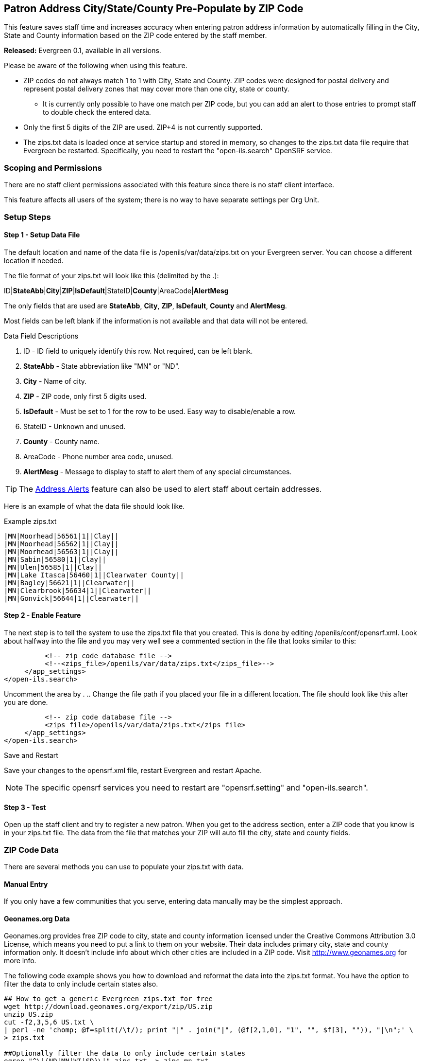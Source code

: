 Patron Address City/State/County Pre-Populate by ZIP Code
---------------------------------------------------------

indexterm:[zips.txt, Populate Address by ZIP Code, ZIP code]

This feature saves staff time and increases accuracy when entering patron address information by
automatically filling in the City, State and County information based on the
ZIP code entered by the staff member.

*Released:* Evergreen 0.1, available in all versions.

Please be aware of the following when using this feature.

* ZIP codes do not always match 1 to 1 with City, State and County.  ZIP codes were designed for postal delivery and represent postal delivery zones that may cover more than one city, state or county.
** It is currently only possible to have one match per ZIP code, but you can add an alert to those entries to prompt staff to double check the entered data.
* Only the first 5 digits of the ZIP are used.  ZIP+4 is not currently supported.
* The zips.txt data is loaded once at service startup and stored in memory, so changes to the zips.txt data file require that Evergreen be restarted.  Specifically, you need to restart the "open-ils.search" OpenSRF service.


Scoping and Permissions
~~~~~~~~~~~~~~~~~~~~~~~

There are no staff client permissions associated with this feature since there is no staff client interface.

This feature affects all users of the system; there is no way to have separate settings per Org Unit.

Setup Steps
~~~~~~~~~~~

Step 1 - Setup Data File
^^^^^^^^^^^^^^^^^^^^^^^^

The default location and name of the data file is /openils/var/data/zips.txt on your Evergreen server.  You can choose a different location if needed.

The file format of your zips.txt will look like this (delimited by the .):

ID|*StateAbb*|*City*|*ZIP*|*IsDefault*|StateID|*County*|AreaCode|*AlertMesg*

The only fields that are used are *StateAbb*, *City*, *ZIP*, *IsDefault*, *County* and *AlertMesg*.

Most fields can be left blank if the information is not available and that data will not be entered.

.Data Field Descriptions
. ID - ID field to uniquely identify this row.  Not required, can be left blank.
. *StateAbb* - State abbreviation like "MN" or "ND".
. *City* - Name of city.
. *ZIP* - ZIP code, only first 5 digits used.
. *IsDefault* - Must be set to 1 for the row to be used.  Easy way to disable/enable a row.
. StateID - Unknown and unused.
. *County* - County name.
. AreaCode - Phone number area code, unused.
. *AlertMesg* - Message to display to staff to alert them of any special circumstances.

TIP: The <<_address_alert,Address Alerts>> feature can also be used to alert staff about certain addresses.

Here is an example of what the data file should look like.

.Example zips.txt
----
|MN|Moorhead|56561|1||Clay||
|MN|Moorhead|56562|1||Clay||
|MN|Moorhead|56563|1||Clay||
|MN|Sabin|56580|1||Clay||
|MN|Ulen|56585|1||Clay||
|MN|Lake Itasca|56460|1||Clearwater County||
|MN|Bagley|56621|1||Clearwater||
|MN|Clearbrook|56634|1||Clearwater||
|MN|Gonvick|56644|1||Clearwater||
----

Step 2 - Enable Feature
^^^^^^^^^^^^^^^^^^^^^^^

The next step is to tell the system to use the zips.txt file that you created. This is done by editing /openils/conf/opensrf.xml. Look about halfway into the file and you may very well see a commented section in the file that looks similar to this:

----
          <!-- zip code database file -->
          <!--<zips_file>/openils/var/data/zips.txt</zips_file>-->
     </app_settings>
</open-ils.search>
----

Uncomment the area by . ..  Change the file path if you placed your file in a different location.  The file should look like this after you are done.

----
          <!-- zip code database file -->
          <zips_file>/openils/var/data/zips.txt</zips_file>
     </app_settings>
</open-ils.search>
----

.Save and Restart
Save your changes to the opensrf.xml file, restart Evergreen and restart Apache.

NOTE: The specific opensrf services you need to restart are "opensrf.setting" and "open-ils.search".

Step 3 - Test
^^^^^^^^^^^^^

Open up the staff client and try to register a new patron.  When you get to the address section, enter a ZIP code that you know is in your zips.txt file.  The data from the file that matches your ZIP will auto fill the city, state and county fields.

ZIP Code Data
~~~~~~~~~~~~~

There are several methods you can use to populate your zips.txt with data.

Manual Entry
^^^^^^^^^^^^

If you only have a few communities that you serve, entering data manually may be the simplest approach.

Geonames.org Data
^^^^^^^^^^^^^^^^^

Geonames.org provides free ZIP code to city, state and county information licensed under the Creative Commons Attribution 3.0 License, which means you need to put a link to them on your website.  Their data includes primary city, state and county information only.  It doesn't include info about which other cities are included in a ZIP code.  Visit http://www.geonames.org for more info.

The following code example shows you how to download and reformat the data into the zips.txt format.  You have the option to filter the data to only include certain states also.

[source,bash]
----
## How to get a generic Evergreen zips.txt for free
wget http://download.geonames.org/export/zip/US.zip
unzip US.zip
cut -f2,3,5,6 US.txt \
| perl -ne 'chomp; @f=split(/\t/); print "|" . join("|", (@f[2,1,0], "1", "", $f[3], "")), "|\n";' \
> zips.txt

##Optionally filter the data to only include certain states
egrep "^\|(ND|MN|WI|SD)\|" zips.txt  > zips-mn.txt
----

Commercial Data
^^^^^^^^^^^^^^^

There are many vendors that sell databases that include ZIP code to city, state and county information.  A web search will easily find them.  Many of the commercial vendors will include more information on which ZIP codes cover multiple cities, counties and states, which you could use to populate the alert field.

Existing Patron Database
^^^^^^^^^^^^^^^^^^^^^^^^

Another possibility is to use your current patron database to build your zips.txt.  Pull out the current ZIP, city, state, county unique rows and use them to form your zips.txt.

.Small Sites

For sites that serve a small geographic area (less than 30 ZIP codes), an sql query like the following will create a zips.txt for you.  It outputs the number of matches as the first field and sorts by ZIP code and number of matches.  You would need to go through the resulting file and deal with duplicates manually.

[source,bash]
----
psql egdb26 -A -t -F $'|' \
 -c "SELECT count(substring(post_code from 1 for 5)) as zipcount, state, \
 city, substring(post_code from 1 for 5) as pc, \
 '1', '', county, '', '' FROM actor.usr_address \
 group by pc, city, state, county \
 order by pc, zipcount DESC" > zips.txt
----

.Larger Sites
For larger sites Ben Ostrowsky at ESI created a pair of scripts that handles deduping the results and adding in county information.  Instructions for use are included in the files.

* http://git.esilibrary.com/?p=migration-tools.git;a=blob;f=elect_ZIPs
* http://git.esilibrary.com/?p=migration-tools.git;a=blob;f=enrich_ZIPs


Development
~~~~~~~~~~~

If you need to make changes to how this feature works, such as to add support for other postal code formats, here is a list of the files that you need to look at.

. *Zips.pm* - contains code for loading the zips.txt file into memory and replying to search queries.  Open-ILS / src / perlmods / lib / OpenILS / Application / Search / Zips.pm
. *register.js* - This is where patron registration logic is located.  The code that queries the ZIP search service and fills the address is located here.  Open-ILS / web / js / ui / default / actor / user / register.js
